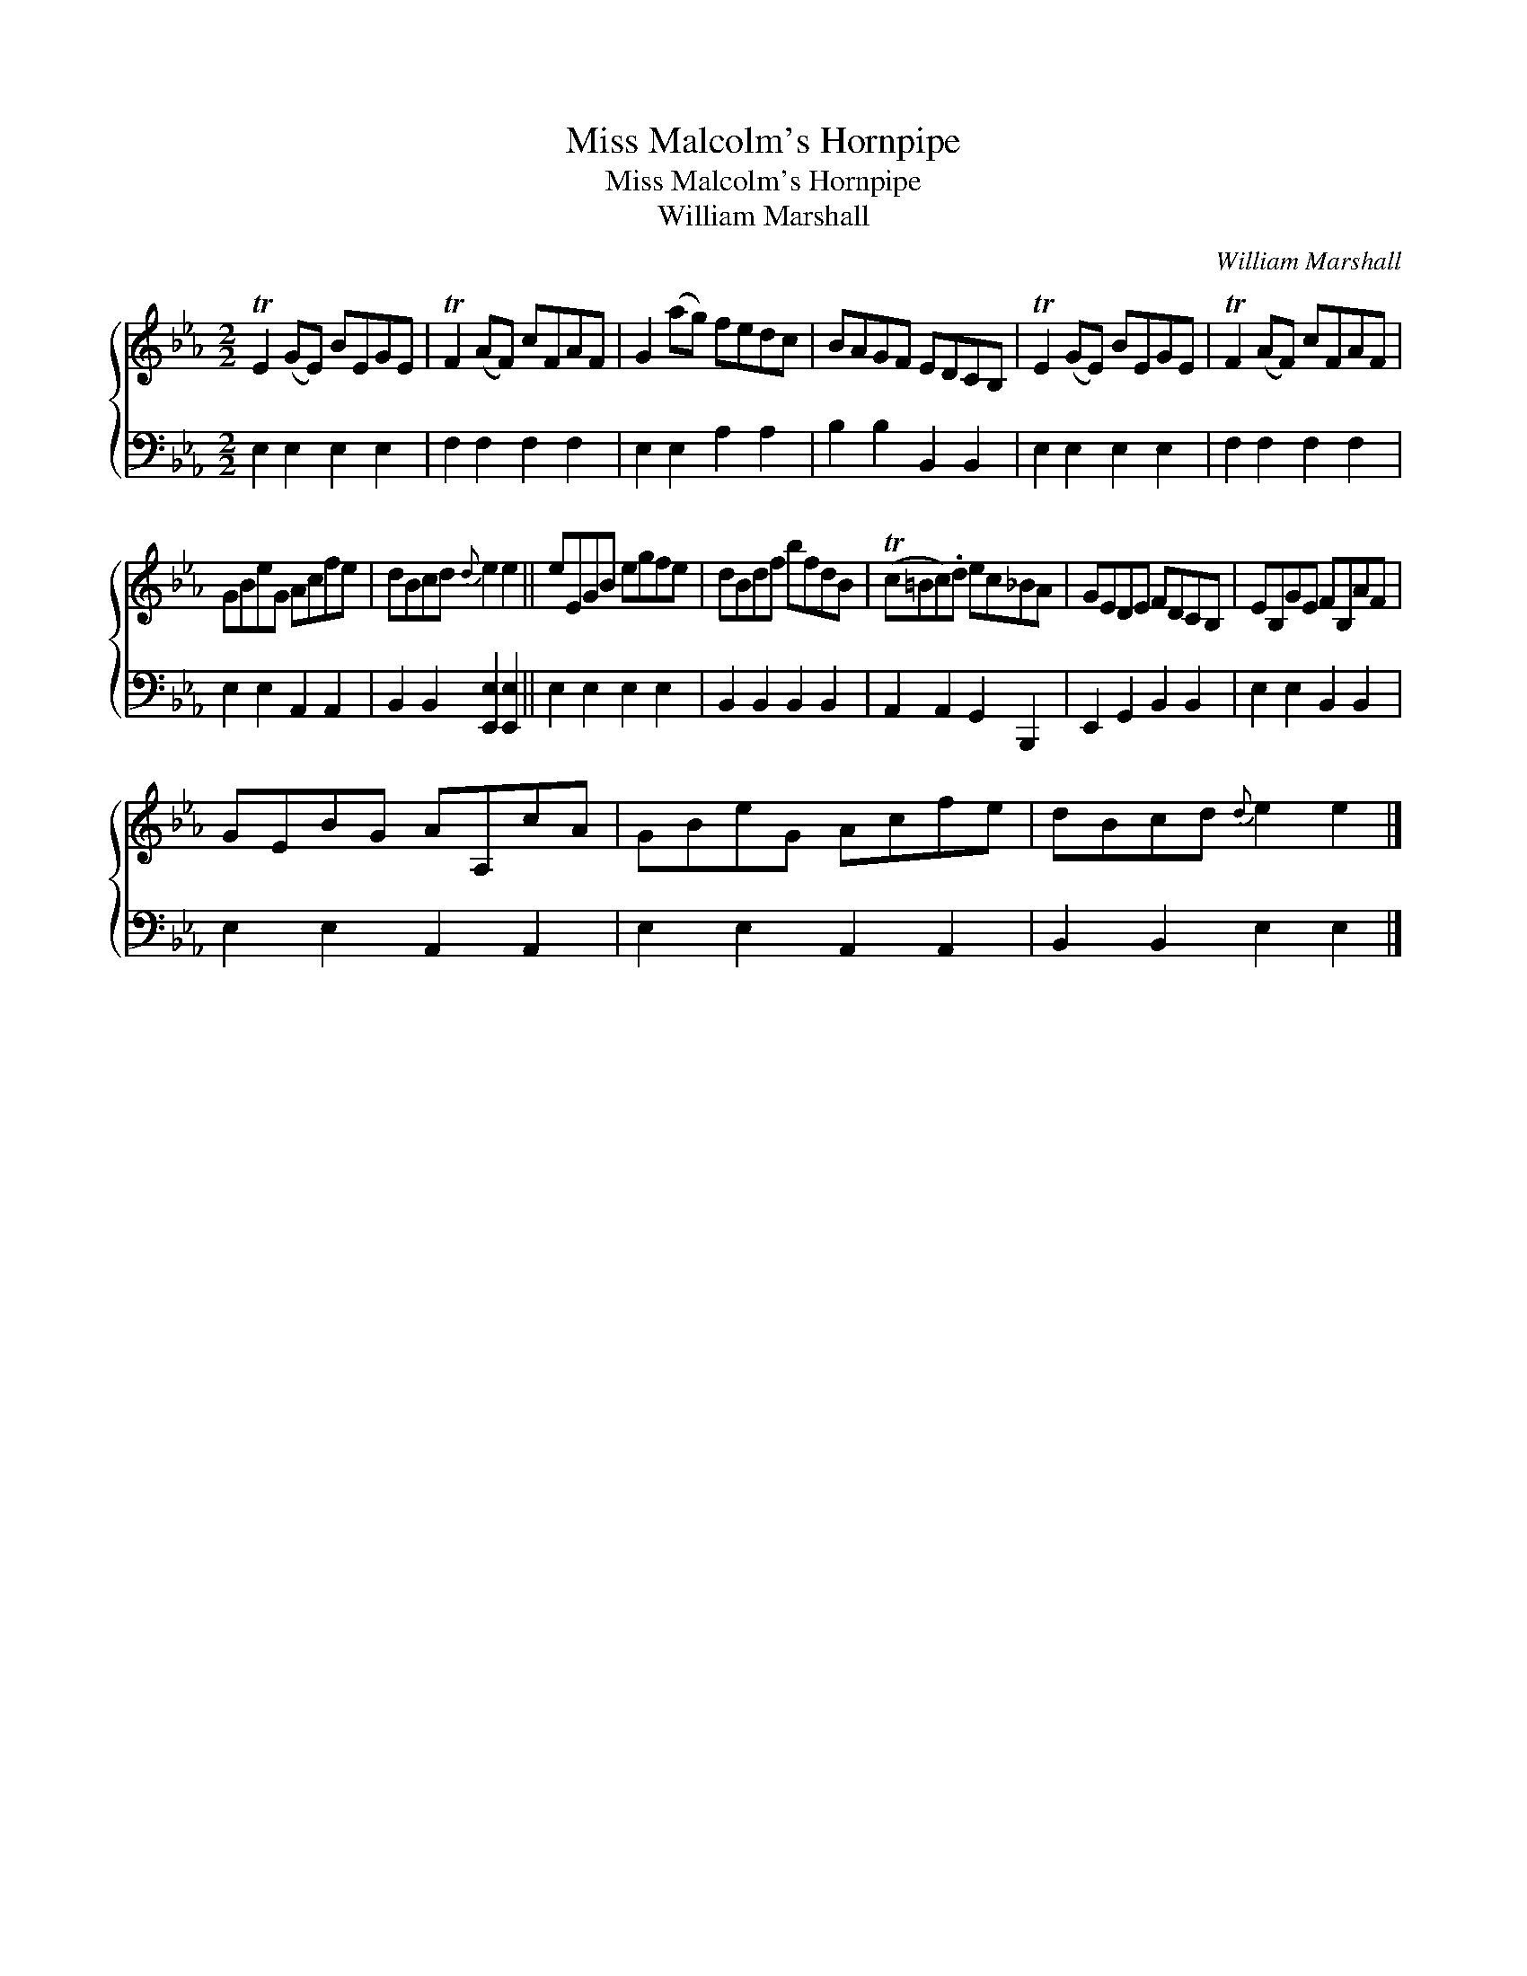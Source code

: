 X:1
T:Miss Malcolm's Hornpipe
T:Miss Malcolm's Hornpipe
T:William Marshall
C:William Marshall
%%score { 1 2 }
L:1/8
M:2/2
K:Eb
V:1 treble 
V:2 bass 
V:1
 TE2 (GE) BEGE | TF2 (AF) cFAF | G2 (ag) fedc | BAGF EDCB, | TE2 (GE) BEGE | TF2 (AF) cFAF | %6
 GBeG Acfe | dBcd{d} e2 e2 || eEGB egfe | dBdf bfdB | (Tc=Bc).d ec_BA | GEDE FDCB, | EB,GE FB,AF | %13
 GEBG AA,cA | GBeG Acfe | dBcd{d} e2 e2 |] %16
V:2
 E,2 E,2 E,2 E,2 | F,2 F,2 F,2 F,2 | E,2 E,2 A,2 A,2 | B,2 B,2 B,,2 B,,2 | E,2 E,2 E,2 E,2 | %5
 F,2 F,2 F,2 F,2 | E,2 E,2 A,,2 A,,2 | B,,2 B,,2 [E,,E,]2 [E,,E,]2 || E,2 E,2 E,2 E,2 | %9
 B,,2 B,,2 B,,2 B,,2 | A,,2 A,,2 G,,2 B,,,2 | E,,2 G,,2 B,,2 B,,2 | E,2 E,2 B,,2 B,,2 | %13
 E,2 E,2 A,,2 A,,2 | E,2 E,2 A,,2 A,,2 | B,,2 B,,2 E,2 E,2 |] %16

